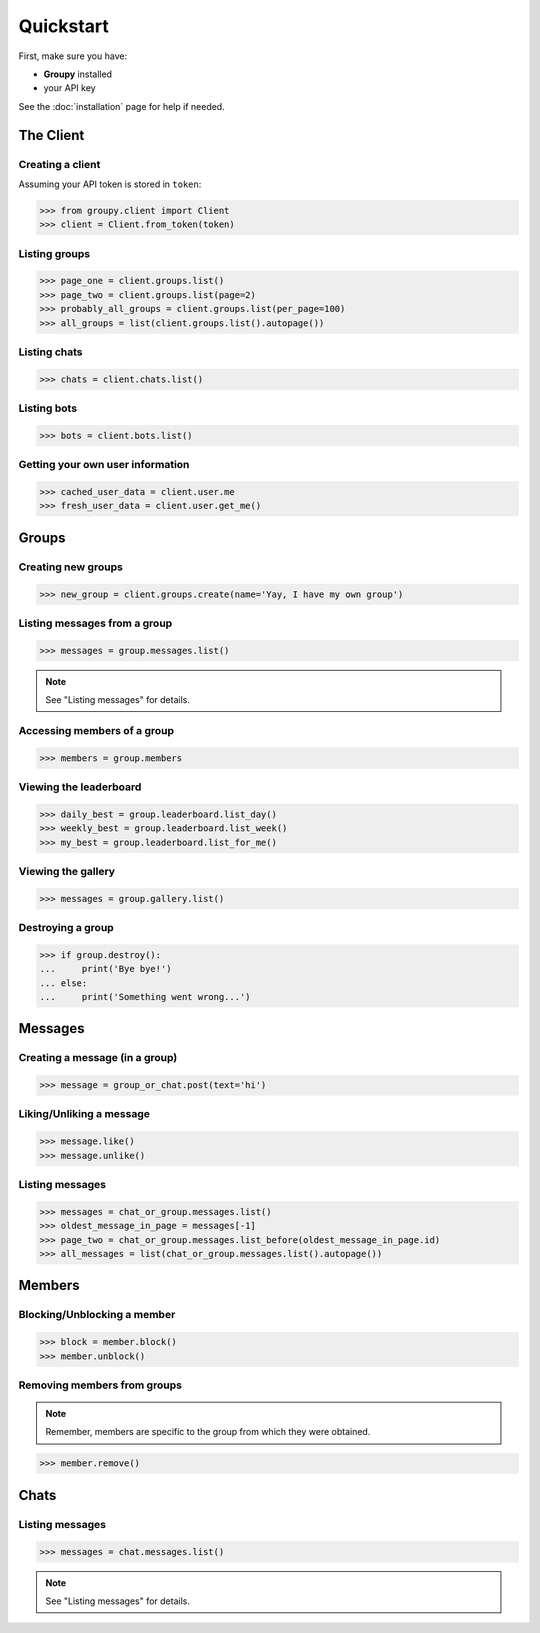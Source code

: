 ==========
Quickstart
==========

First, make sure you have:

- **Groupy** installed
- your API key

See the :doc:`installation` page for help if needed.


The Client
==========

Creating a client
-----------------

Assuming your API token is stored in ``token``:

.. code-block:: python

    >>> from groupy.client import Client
    >>> client = Client.from_token(token)

Listing groups
--------------

.. code-block:: python

    >>> page_one = client.groups.list()
    >>> page_two = client.groups.list(page=2)
    >>> probably_all_groups = client.groups.list(per_page=100)
    >>> all_groups = list(client.groups.list().autopage())


Listing chats
-------------

.. code-block:: python

    >>> chats = client.chats.list()


Listing bots
------------

.. code-block:: python

    >>> bots = client.bots.list()


Getting your own user information
---------------------------------

.. code-block:: python

    >>> cached_user_data = client.user.me
    >>> fresh_user_data = client.user.get_me()


Groups
======

Creating new groups
-------------------

.. code-block:: python

    >>> new_group = client.groups.create(name='Yay, I have my own group')

Listing messages from a group
-----------------------------

.. code-block:: python

    >>> messages = group.messages.list()

.. note:: See "Listing messages" for details.


Accessing members of a group
----------------------------

.. code-block:: python

    >>> members = group.members


Viewing the leaderboard
-----------------------

.. code-block:: python

    >>> daily_best = group.leaderboard.list_day()
    >>> weekly_best = group.leaderboard.list_week()
    >>> my_best = group.leaderboard.list_for_me()


Viewing the gallery
-------------------

.. code-block:: python

    >>> messages = group.gallery.list()

Destroying a group
------------------

.. code-block:: python

    >>> if group.destroy():
    ...     print('Bye bye!')
    ... else:
    ...     print('Something went wrong...')


Messages
========

Creating a message (in a group)
-------------------------------

.. code-block:: python

    >>> message = group_or_chat.post(text='hi')

Liking/Unliking a message
-------------------------

.. code-block:: python

    >>> message.like()
    >>> message.unlike()

Listing messages
----------------

.. code-block:: python

    >>> messages = chat_or_group.messages.list()
    >>> oldest_message_in_page = messages[-1]
    >>> page_two = chat_or_group.messages.list_before(oldest_message_in_page.id)
    >>> all_messages = list(chat_or_group.messages.list().autopage())


Members
=======

Blocking/Unblocking a member
----------------------------

.. code-block:: python

    >>> block = member.block()
    >>> member.unblock()

Removing members from groups
----------------------------

.. note:: Remember, members are specific to the group from which they were obtained.

.. code-block:: python

    >>> member.remove()


Chats
=====

Listing messages
----------------

.. code-block:: python

    >>> messages = chat.messages.list()

.. note:: See "Listing messages" for details.
